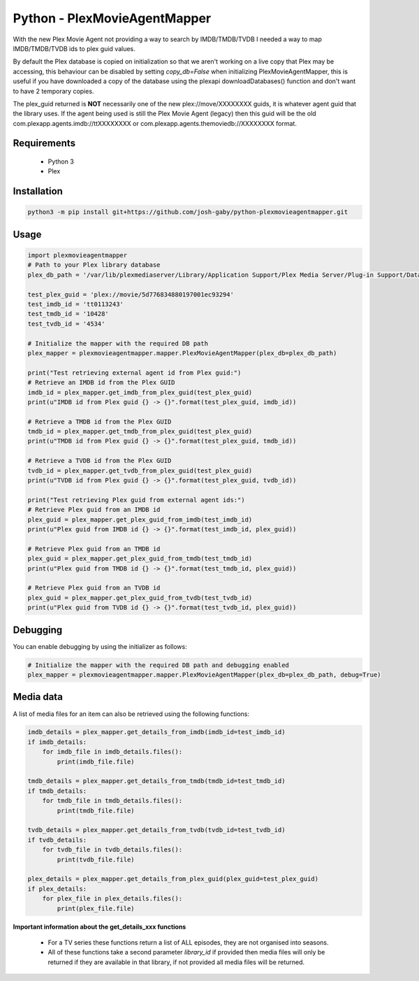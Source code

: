 Python - PlexMovieAgentMapper
=============================
With the new Plex Movie Agent not providing a way to search by IMDB/TMDB/TVDB I needed a way to map IMDB/TMDB/TVDB ids to plex guid values.

By default the Plex database is copied on initialization so that we aren't working on a live copy that Plex may be accessing, this behaviour can be disabled by setting `copy_db=False` when initializing PlexMovieAgentMapper, this is useful if you have downloaded a copy of the database using the plexapi downloadDatabases() function and don't want to have 2 temporary copies.

The plex_guid returned is **NOT** necessarily one of the new plex://move/XXXXXXXX guids, it is whatever agent guid that the library uses. If the agent being used is still the Plex Movie Agent (legacy) then this guid will be the old com.plexapp.agents.imdb://ttXXXXXXXX or com.plexapp.agents.themoviedb://XXXXXXXX format.


Requirements
------------
    * Python 3
    * Plex

Installation
------------

.. code-block:: bash

    python3 -m pip install git+https://github.com/josh-gaby/python-plexmovieagentmapper.git


Usage
-----
.. code-block:: python

    import plexmovieagentmapper
    # Path to your Plex library database
    plex_db_path = '/var/lib/plexmediaserver/Library/Application Support/Plex Media Server/Plug-in Support/Databases/com.plexapp.plugins.library.db'

    test_plex_guid = 'plex://movie/5d776834880197001ec93294'
    test_imdb_id = 'tt0113243'
    test_tmdb_id = '10428'
    test_tvdb_id = '4534'

    # Initialize the mapper with the required DB path
    plex_mapper = plexmovieagentmapper.mapper.PlexMovieAgentMapper(plex_db=plex_db_path)

    print("Test retrieving external agent id from Plex guid:")
    # Retrieve an IMDB id from the Plex GUID
    imdb_id = plex_mapper.get_imdb_from_plex_guid(test_plex_guid)
    print(u"IMDB id from Plex guid {} -> {}".format(test_plex_guid, imdb_id))

    # Retrieve a TMDB id from the Plex GUID
    tmdb_id = plex_mapper.get_tmdb_from_plex_guid(test_plex_guid)
    print(u"TMDB id from Plex guid {} -> {}".format(test_plex_guid, tmdb_id))

    # Retrieve a TVDB id from the Plex GUID
    tvdb_id = plex_mapper.get_tvdb_from_plex_guid(test_plex_guid)
    print(u"TVDB id from Plex guid {} -> {}".format(test_plex_guid, tvdb_id))

    print("Test retrieving Plex guid from external agent ids:")
    # Retrieve Plex guid from an IMDB id
    plex_guid = plex_mapper.get_plex_guid_from_imdb(test_imdb_id)
    print(u"Plex guid from IMDB id {} -> {}".format(test_imdb_id, plex_guid))

    # Retrieve Plex guid from an TMDB id
    plex_guid = plex_mapper.get_plex_guid_from_tmdb(test_tmdb_id)
    print(u"Plex guid from TMDB id {} -> {}".format(test_tmdb_id, plex_guid))

    # Retrieve Plex guid from an TVDB id
    plex_guid = plex_mapper.get_plex_guid_from_tvdb(test_tvdb_id)
    print(u"Plex guid from TVDB id {} -> {}".format(test_tvdb_id, plex_guid))


Debugging
---------
You can enable debugging by using the initializer as follows:

.. code-block:: python

    # Initialize the mapper with the required DB path and debugging enabled
    plex_mapper = plexmovieagentmapper.mapper.PlexMovieAgentMapper(plex_db=plex_db_path, debug=True)

Media data
----------
A list of media files for an item can also be retrieved using the following functions:

.. code-block:: python

    imdb_details = plex_mapper.get_details_from_imdb(imdb_id=test_imdb_id)
    if imdb_details:
        for imdb_file in imdb_details.files():
            print(imdb_file.file)

    tmdb_details = plex_mapper.get_details_from_tmdb(tmdb_id=test_tmdb_id)
    if tmdb_details:
        for tmdb_file in tmdb_details.files():
            print(tmdb_file.file)

    tvdb_details = plex_mapper.get_details_from_tvdb(tvdb_id=test_tvdb_id)
    if tvdb_details:
        for tvdb_file in tvdb_details.files():
            print(tvdb_file.file)

    plex_details = plex_mapper.get_details_from_plex_guid(plex_guid=test_plex_guid)
    if plex_details:
        for plex_file in plex_details.files():
            print(plex_file.file)


**Important information about the get_details_xxx functions**

    - For a TV series these functions return a list of ALL episodes, they are not organised into seasons.
    - All of these functions take a second parameter `library_id` if provided then media files will only be returned if they are available in that library, if not provided all media files will be returned.